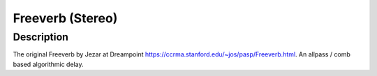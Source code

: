 *****************
Freeverb (Stereo)
*****************

Description
~~~~~~~~~~~

The original Freeverb by Jezar at Dreampoint
https://ccrma.stanford.edu/~jos/pasp/Freeverb.html. An allpass / comb based algorithmic delay.

